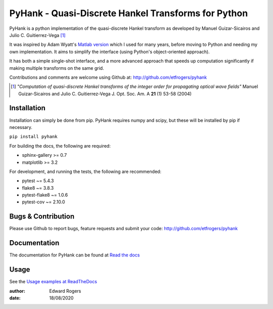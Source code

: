 ====================================================
PyHank - Quasi-Discrete Hankel Transforms for Python
====================================================

.. image:: https://readthedocs.org/projects/pyhank/badge/?version=latest
  :target: https://pyhank.readthedocs.io/en/latest/?badge=latest
 :alt: Documentation Status


.. image:: https://img.shields.io/travis/com/etfrogers/pyhank/master.svg?label=tests
  :alt: Test Status


PyHank is a python implementation of the quasi-discrete Hankel transform as developed by Manuel Guizar-Sicairos and Julio C. Guitierrez-Vega [#Guizar]_

It was inspired by Adam Wyatt's `Matlab version <https://uk.mathworks.com/matlabcentral/fileexchange/15623-hankel-transform>`_ which I used for many years, before moving to Python and needing my own implementation. It aims to simplify the interface (using Python's object-oriented approach).

It has both a simple single-shot interface, and a more advanced approach that speeds up computation significantly if making multiple transforms on the same grid.

Contributions and comments are welcome using Github at:
http://github.com/etfrogers/pyhank

.. [#Guizar] *"Computation of quasi-discrete Hankel transforms of the integer order for propagating optical wave fields"*
  Manuel Guizar-Sicairos and Julio C. Guitierrez-Vega
  J. Opt. Soc. Am. A **21** (1) 53-58 (2004)

Installation
------------

Installation can simply be done from pip.
PyHank requires numpy and scipy, but these will be installed by pip if necessary.

``pip install pyhank``

For building the docs, the following are required:

- sphinx-gallery >= 0.7
- matplotlib >= 3.2

For development, and running the tests, the following are recommended:

- pytest ~= 5.4.3
- flake8 ~= 3.8.3
- pytest-flake8 ~= 1.0.6
- pytest-cov ~= 2.10.0

Bugs & Contribution
-------------------

Please use Github to report bugs, feature requests and submit your code:
http://github.com/etfrogers/pyhank



Documentation
-------------

The documentation for PyHank can be found at `Read the docs <https://pyhank.readthedocs.io/en/latest/index.html>`_

Usage
-----

See the `Usage examples at ReadTheDocs <https://pyhank.readthedocs.io/en/latest/auto_examples/index.html>`_


:author: Edward Rogers
:date: 18/08/2020
